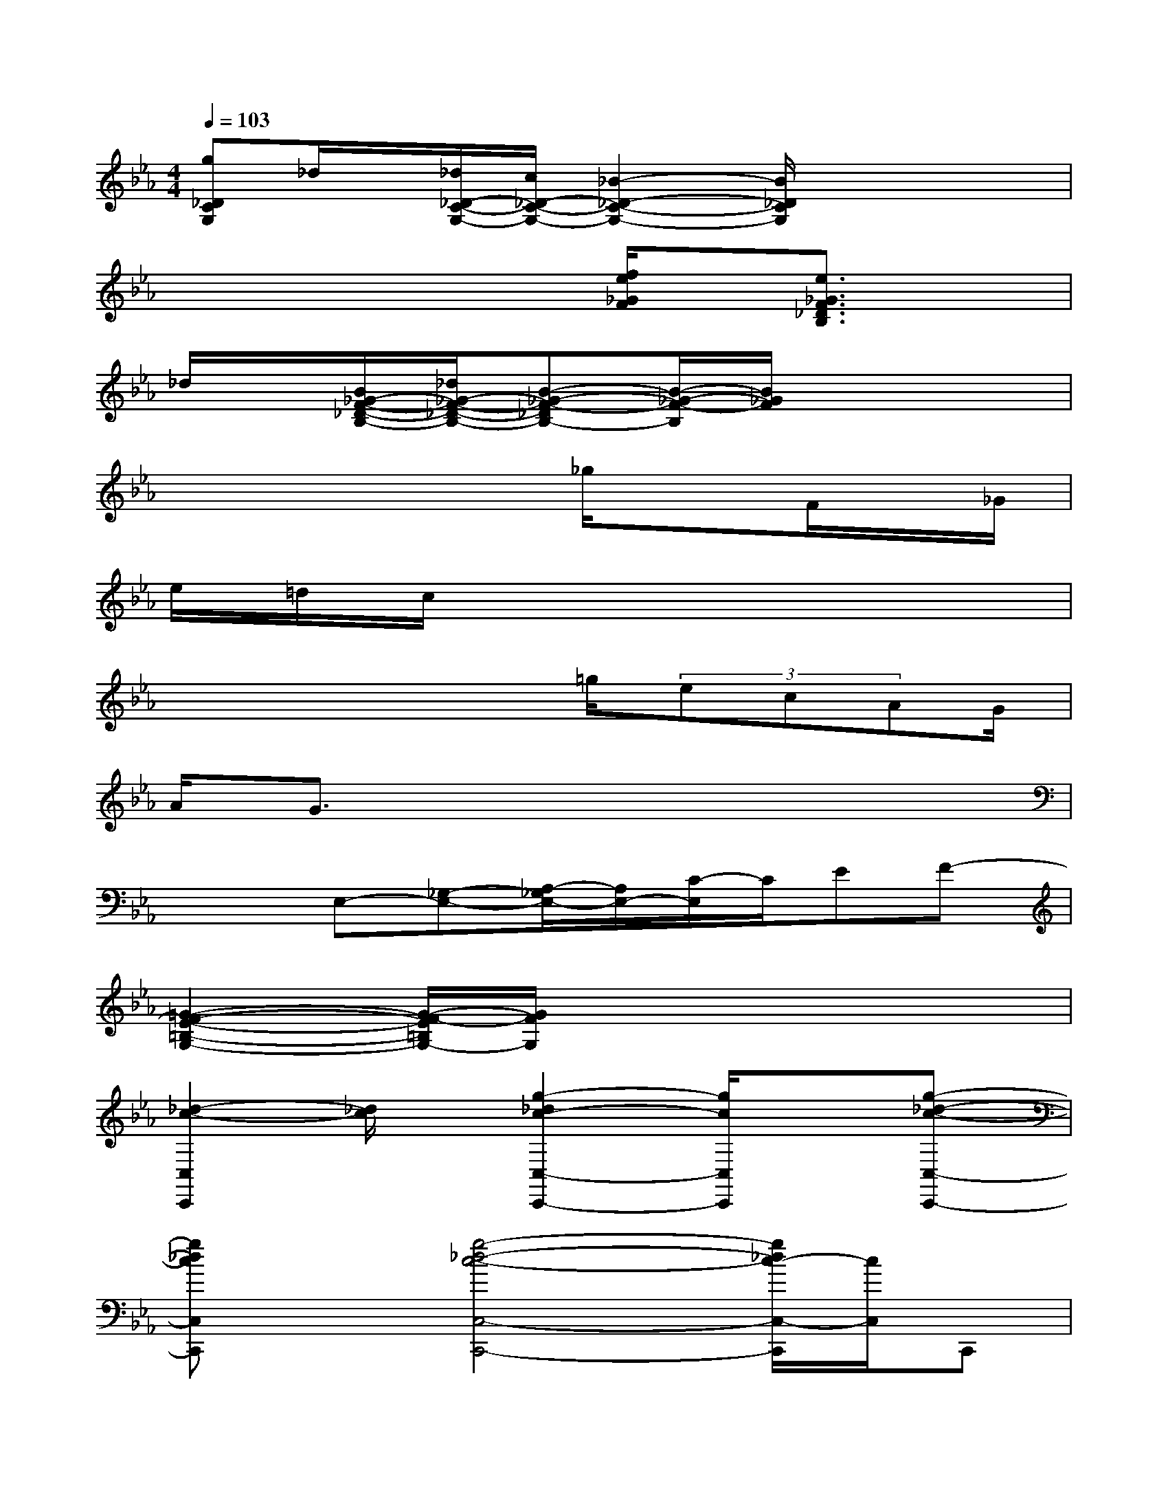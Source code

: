 X:1
T:
M:4/4
L:1/8
Q:1/4=103
K:Eb%3flats
V:1
[g_DCG,]_d/2x/2[_d/2_D/2-C/2-G,/2-][c/2_D/2-C/2-G,/2-][_B2-_D2-C2-G,2-][B/2_D/2C/2G,/2]x2x/2|
x4x[f/2e/2_G/2F/2]x/2[e3/2_G3/2F3/2_D3/2B,3/2]x/2|
_d/2x/2[B/2_G/2-F/2-_D/2-B,/2-][_d/2_G/2-F/2-_D/2-B,/2-][B-_G-F-_DB,-][B/2-_G/2-F/2-B,/2][B/2_G/2F/2]x4|
x4x_g/2xF/2x/2_G/2|
e/2=d/2c/2x6x/2|
x4x=g/2(3ecAG/2|
A/2G3/2x6|
x2E,-[_G,-E,-][A,/2-_G,/2E,/2-][A,/2E,/2-][C/2-E,/2]C/2EF-|
[=G2-F2-E2-=B,2-G,2-][G/2-F/2-E/2=B,/2G,/2-][G/2F/2G,/2]x4x|
[_d2-c2-C,2C,,2][_d/2c/2]x/2[g2-_d2c2-C,2-C,,2-][g/2c/2C,/2C,,/2]x3/2[g-_d-c-C,-C,,-]|
[g_dcC,C,,]x[g4-_d4-c4-C,4-C,,4-][g/2_d/2c/2-C,/2-C,,/2][c/2C,/2]C,,|
[e4c4A4E4F,,4-][A,-F,,-][f/2A,/2-F,,/2-][e/2-A,/2-F,,/2-][e/2c/2A,/2-F,,/2-][A/2A,/2-F,,/2-][G/2A,/2-F,,/2-][A/2A,/2-F,,/2-]|
[G/2F/2A,/2-F,,/2-][G/2F/2-A,/2-F,,/2-][F2A,2F,,2]xFx/2[F_D-A,_B,,-][=E/2-_D/2C/2-G,/2-B,,/2=A,,/2-][=E/2C/2G,/2-=A,,/2-][G,/2=A,,/2]|
[_E4=B,4_G,4-_A,,4-][_G,/2A,,/2-]A,,/2-[_G2-=B,2-_B,2-A,,2-][_G/2=B,/2_B,/2A,,/2-][E/2A,,/2]|
[=D4-=B,4-A,4-_B,,4-][D/2=B,/2-A,/2-_B,,/2-][=B,/2A,/2_B,,/2-][D3/2-B,3/2-A,3/2-B,,3/2][DB,A,]x/2|
[E3=B,3A,3E,,3]x[D3-_B,3-=G,3-E,3-E,,3-][D/2B,/2-G,/2E,/2E,,/2]B,/2